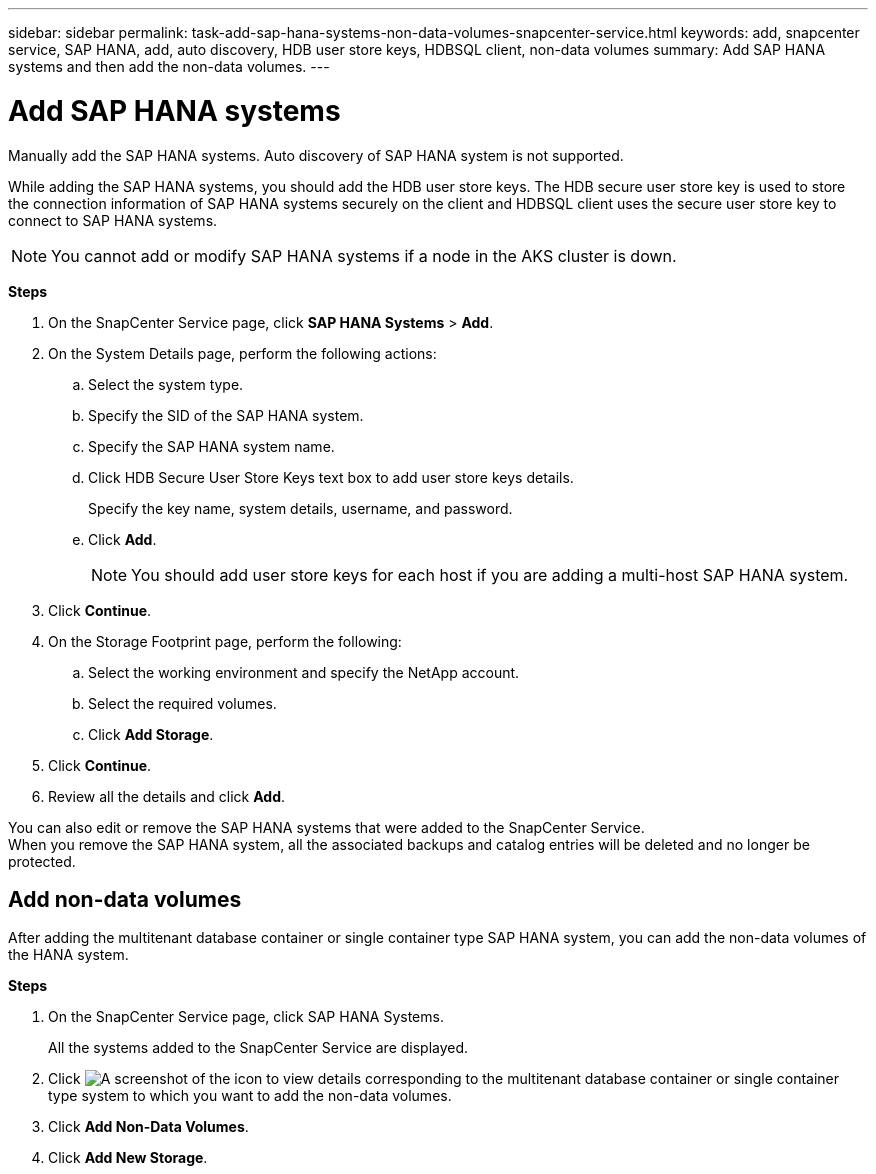 ---
sidebar: sidebar
permalink: task-add-sap-hana-systems-non-data-volumes-snapcenter-service.html
keywords: add, snapcenter service, SAP HANA, add, auto discovery, HDB user store keys, HDBSQL client, non-data volumes
summary: Add SAP HANA systems and then add the non-data volumes.
---

= Add SAP HANA systems
:hardbreaks:
:nofooter:
:icons: font
:linkattrs:
:imagesdir: ./media/

[.lead]
Manually add the SAP HANA systems. Auto discovery of SAP HANA system is not supported.

While adding the SAP HANA systems, you should add the HDB user store keys. The HDB secure user store key is used to store the connection information of SAP HANA systems securely on the client and HDBSQL client uses the secure user store key to connect to SAP HANA systems.

// Included this note for JIRA:AMS-7748 - Limitation 5
NOTE: You cannot add or modify SAP HANA systems if a node in the AKS cluster is down.

*Steps*

. On the SnapCenter Service page, click *SAP HANA Systems* > *Add*.
. On the System Details page, perform the following actions:
.. Select the system type.
.. Specify the SID of the SAP HANA system.
.. Specify the SAP HANA system name.
.. Click HDB Secure User Store Keys text box to add user store keys details.
+
Specify the key name, system details, username, and password.
.. Click *Add*.
+
NOTE: You should add user store keys for each host if you are adding a multi-host SAP HANA system.

. Click *Continue*.
. On the Storage Footprint page, perform the following:
.. Select the working environment and specify the NetApp account.
.. Select the required volumes.
.. Click *Add Storage*.
. Click *Continue*.
. Review all the details and click *Add*.

You can also edit or remove the SAP HANA systems that were added to the SnapCenter Service.
When you remove the SAP HANA system, all the associated backups and catalog entries will be deleted and no longer be protected.

== Add non-data volumes
After adding the multitenant database container or single container type SAP HANA system, you can add the non-data volumes of the HANA system.

*Steps*

.	On the SnapCenter Service page, click SAP HANA Systems.
+
All the systems added to the SnapCenter Service are displayed.
. Click	image:screenshot-anf-view-system.png[A screenshot of the icon to view details] corresponding to the multitenant database container or single container type system to which you want to add the non-data volumes.
. Click *Add Non-Data Volumes*.
. Click *Add New Storage*.
